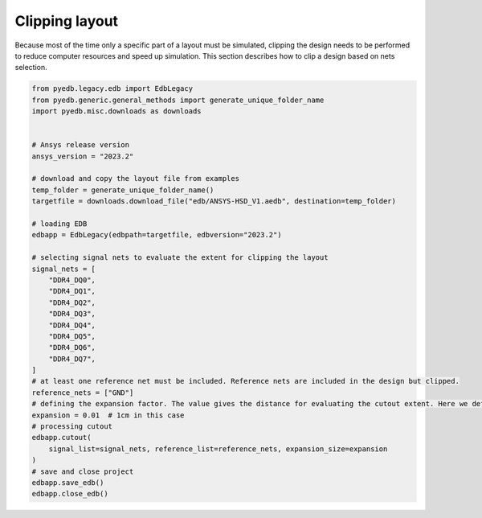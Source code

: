 .. _cutout_example:

Clipping layout
===============
Because most of the time only a specific part of a layout must be simulated, clipping the design
needs to be performed to reduce computer resources and speed up simulation. This section describes
how to clip a design based on nets selection.

.. autosummary::
   :toctree: _autosummary

.. code:: python



    from pyedb.legacy.edb import EdbLegacy
    from pyedb.generic.general_methods import generate_unique_folder_name
    import pyedb.misc.downloads as downloads


    # Ansys release version
    ansys_version = "2023.2"

    # download and copy the layout file from examples
    temp_folder = generate_unique_folder_name()
    targetfile = downloads.download_file("edb/ANSYS-HSD_V1.aedb", destination=temp_folder)

    # loading EDB
    edbapp = EdbLegacy(edbpath=targetfile, edbversion="2023.2")

    # selecting signal nets to evaluate the extent for clipping the layout
    signal_nets = [
        "DDR4_DQ0",
        "DDR4_DQ1",
        "DDR4_DQ2",
        "DDR4_DQ3",
        "DDR4_DQ4",
        "DDR4_DQ5",
        "DDR4_DQ6",
        "DDR4_DQ7",
    ]
    # at least one reference net must be included. Reference nets are included in the design but clipped.
    reference_nets = ["GND"]
    # defining the expansion factor. The value gives the distance for evaluating the cutout extent. Here we define a cutout
    expansion = 0.01  # 1cm in this case
    # processing cutout
    edbapp.cutout(
        signal_list=signal_nets, reference_list=reference_nets, expansion_size=expansion
    )
    # save and close project
    edbapp.save_edb()
    edbapp.close_edb()

.. image:: ../../resources/clipped_layout.png
  :width: 800
  :alt: Layout clipping